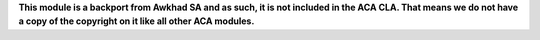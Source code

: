 **This module is a backport from Awkhad SA and as such, it is not included in the
ACA CLA. That means we do not have a copy of the copyright on it like all
other ACA modules.**
